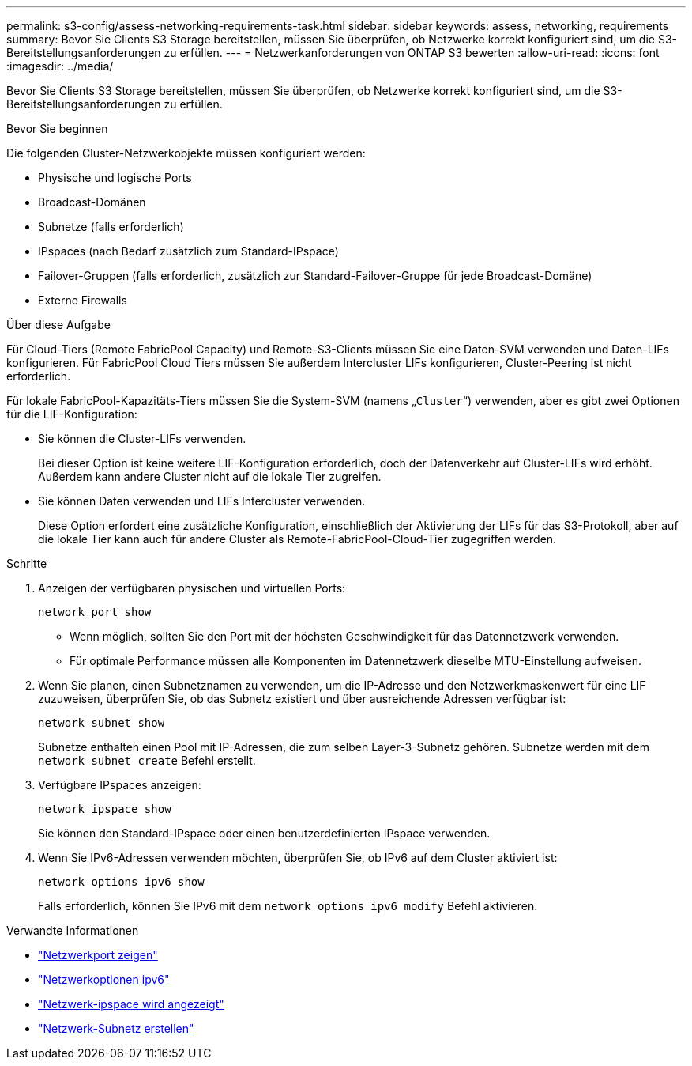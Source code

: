 ---
permalink: s3-config/assess-networking-requirements-task.html 
sidebar: sidebar 
keywords: assess, networking, requirements 
summary: Bevor Sie Clients S3 Storage bereitstellen, müssen Sie überprüfen, ob Netzwerke korrekt konfiguriert sind, um die S3-Bereitstellungsanforderungen zu erfüllen. 
---
= Netzwerkanforderungen von ONTAP S3 bewerten
:allow-uri-read: 
:icons: font
:imagesdir: ../media/


[role="lead"]
Bevor Sie Clients S3 Storage bereitstellen, müssen Sie überprüfen, ob Netzwerke korrekt konfiguriert sind, um die S3-Bereitstellungsanforderungen zu erfüllen.

.Bevor Sie beginnen
Die folgenden Cluster-Netzwerkobjekte müssen konfiguriert werden:

* Physische und logische Ports
* Broadcast-Domänen
* Subnetze (falls erforderlich)
* IPspaces (nach Bedarf zusätzlich zum Standard-IPspace)
* Failover-Gruppen (falls erforderlich, zusätzlich zur Standard-Failover-Gruppe für jede Broadcast-Domäne)
* Externe Firewalls


.Über diese Aufgabe
Für Cloud-Tiers (Remote FabricPool Capacity) und Remote-S3-Clients müssen Sie eine Daten-SVM verwenden und Daten-LIFs konfigurieren. Für FabricPool Cloud Tiers müssen Sie außerdem Intercluster LIFs konfigurieren, Cluster-Peering ist nicht erforderlich.

Für lokale FabricPool-Kapazitäts-Tiers müssen Sie die System-SVM (namens „`Cluster`“) verwenden, aber es gibt zwei Optionen für die LIF-Konfiguration:

* Sie können die Cluster-LIFs verwenden.
+
Bei dieser Option ist keine weitere LIF-Konfiguration erforderlich, doch der Datenverkehr auf Cluster-LIFs wird erhöht. Außerdem kann andere Cluster nicht auf die lokale Tier zugreifen.

* Sie können Daten verwenden und LIFs Intercluster verwenden.
+
Diese Option erfordert eine zusätzliche Konfiguration, einschließlich der Aktivierung der LIFs für das S3-Protokoll, aber auf die lokale Tier kann auch für andere Cluster als Remote-FabricPool-Cloud-Tier zugegriffen werden.



.Schritte
. Anzeigen der verfügbaren physischen und virtuellen Ports:
+
`network port show`

+
** Wenn möglich, sollten Sie den Port mit der höchsten Geschwindigkeit für das Datennetzwerk verwenden.
** Für optimale Performance müssen alle Komponenten im Datennetzwerk dieselbe MTU-Einstellung aufweisen.


. Wenn Sie planen, einen Subnetznamen zu verwenden, um die IP-Adresse und den Netzwerkmaskenwert für eine LIF zuzuweisen, überprüfen Sie, ob das Subnetz existiert und über ausreichende Adressen verfügbar ist:
+
`network subnet show`

+
Subnetze enthalten einen Pool mit IP-Adressen, die zum selben Layer-3-Subnetz gehören. Subnetze werden mit dem `network subnet create` Befehl erstellt.

. Verfügbare IPspaces anzeigen:
+
`network ipspace show`

+
Sie können den Standard-IPspace oder einen benutzerdefinierten IPspace verwenden.

. Wenn Sie IPv6-Adressen verwenden möchten, überprüfen Sie, ob IPv6 auf dem Cluster aktiviert ist:
+
`network options ipv6 show`

+
Falls erforderlich, können Sie IPv6 mit dem `network options ipv6 modify` Befehl aktivieren.



.Verwandte Informationen
* link:https://docs.netapp.com/us-en/ontap-cli/network-port-show.html["Netzwerkport zeigen"^]
* link:https://docs.netapp.com/us-en/ontap-cli/search.html?q=network+options+ipv6["Netzwerkoptionen ipv6"^]
* link:https://docs.netapp.com/us-en/ontap-cli/network-ipspace-show.html["Netzwerk-ipspace wird angezeigt"^]
* link:https://docs.netapp.com/us-en/ontap-cli/network-subnet-create.html["Netzwerk-Subnetz erstellen"^]

